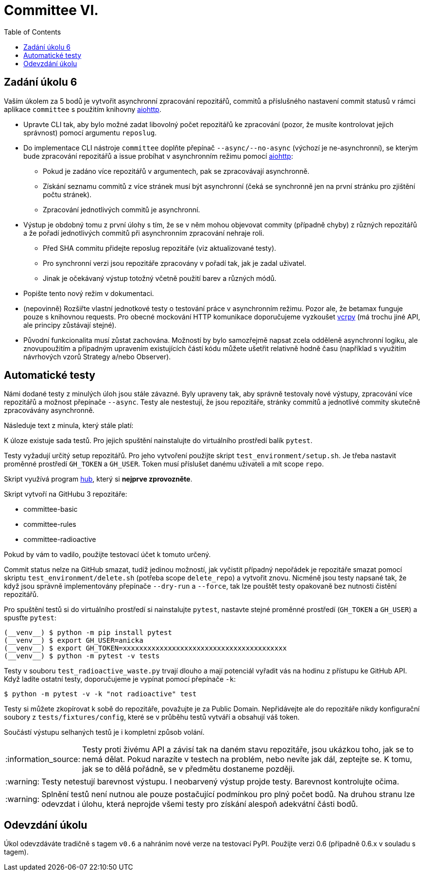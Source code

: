 = Committee VI.
:toc:
:note-caption: :information_source:
:warning-caption: :warning:

== Zadání úkolu 6

Vaším úkolem za 5 bodů je vytvořit asynchronní zpracování repozitářů, commitů a příslušného nastavení
commit statusů v rámci aplikace ``committee`` s použitím knihovny https://aiohttp.readthedocs.io/en/stable/[aiohttp].

* Upravte CLI tak, aby bylo možné zadat libovolný počet repozitářů ke zpracování (pozor, že
  musíte kontrolovat jejich správnost) pomocí argumentu ``reposlug``.
* Do implementace CLI nástroje ``committee`` doplňte přepínač ``--async/--no-async`` (výchozí je ne-asynchronní),
  se kterým bude zpracování repozitářů a issue probíhat v asynchronním režimu pomocí https://aiohttp.readthedocs.io/[aiohttp]:
** Pokud je zadáno více repozitářů v argumentech, pak se zpracovávají asynchronně.
** Získání seznamu commitů z více stránek musí být asynchronní (čeká se synchronně jen
   na první stránku pro zjištění počtu stránek).
** Zpracování jednotlivých commitů je asynchronní.
* Výstup je obdobný tomu z první úlohy s tím, že se v něm mohou objevovat commity (případně chyby)
  z různých repozitářů a že pořadí jednotlivých commitů při asynchronním zpracování nehraje roli.
** Před SHA commitu přidejte reposlug repozitáře (viz aktualizované testy).
** Pro synchronní verzi jsou repozitáře zpracovány v pořadí tak, jak je zadal uživatel.
** Jinak je očekávaný výstup totožný včetně použití barev a různých módů.
* Popište tento nový režim v dokumentaci.
* (nepovinně) Rozšiřte vlastní jednotkové testy o testování práce v asynchronním režimu.
  Pozor ale, že betamax funguje pouze s knihovnou requests. Pro obecné mockování HTTP komunikace doporučujeme
  vyzkoušet https://vcrpy.readthedocs.io/[vcrpy] (má trochu jiné API, ale principy zůstávají stejné).
* Původní funkcionalita musí zůstat zachována. Možností by bylo samozřejmě napsat zcela odděleně
  asynchronní logiku, ale znovupoužitím a případným upravením existujících částí kódu můžete
  ušetřit relativně hodně času (například s využitím návrhových vzorů Strategy a/nebo Observer).

== Automatické testy

Námi dodané testy z minulých úloh jsou stále závazné. Byly upraveny tak, aby správně testovaly nové
výstupy, zpracování více repozitářů a možnost přepínače ``--async``. Testy ale nestestují, že
jsou repozitáře, stránky commitů a jednotlivé commity skutečně zpracovávány asynchronně.

Následuje text z minula, který stále platí:

K úloze existuje sada testů.
Pro jejich spuštění nainstalujte do virtuálního prostředí balík `pytest`.

Testy vyžadují určitý setup repozitářů. Pro jeho vytvoření použijte skript
`test_environment/setup.sh`. Je třeba nastavit proměnné prostředí
`GH_TOKEN` a `GH_USER`.
Token musí příslušet danému uživateli a mít scope `repo`.

Skript využívá program https://hub.github.com/[hub],
který si *nejprve zprovozněte*.

Skript vytvoří na GitHubu 3 repozitáře:

 - committee-basic
 - committee-rules
 - committee-radioactive

Pokud by vám to vadilo, použijte testovací účet k tomuto určený.

Commit status nelze na GitHub smazat, tudíž jedinou možností, jak vyčistit
případný nepořádek je repozitáře smazat pomocí skriptu
`test_environment/delete.sh` (potřeba scope `delete_repo`) a vytvořit znovu.
Nicméně jsou testy napsané tak, že když jsou správně implementovány přepínače
`--dry-run` a `--force`, tak lze pouštět testy opakovaně bez nutnosti čistění
repozitářů.

Pro spuštění testů si do virtuálního prostředí si nainstalujte `pytest`,
nastavte stejné proměnné prostředí (`GH_TOKEN` a `GH_USER`) a spusťte `pytest`:

[source,console]
(__venv__) $ python -m pip install pytest
(__venv__) $ export GH_USER=anicka
(__venv__) $ export GH_TOKEN=xxxxxxxxxxxxxxxxxxxxxxxxxxxxxxxxxxxxxxxx
(__venv__) $ python -m pytest -v tests

Testy v souboru `test_radioactive_waste.py` trvají dlouho a mají potenciál
vyřadit vás na hodinu z přístupu ke GitHub API.
Když ladíte ostatní testy, doporučujeme je vypínat pomocí přepínače `-k`:

[source,console]
$ python -m pytest -v -k "not radioactive" test

Testy si můžete zkopírovat k sobě do repozitáře, považujte je za Public Domain.
Nepřidávejte ale do repozitáře nikdy konfigurační soubory z `tests/fixtures/config`,
které se v průběhu testů vytváří a obsahují váš token.

Součástí výstupu selhaných testů je i kompletní způsob volání.

NOTE: Testy proti živému API a závisí tak na daném stavu repozitáře, jsou ukázkou toho,
jak se to nemá dělat.
Pokud narazíte v testech na problém, nebo nevíte jak dál, zeptejte se.
K tomu, jak se to dělá pořádně, se v předmětu dostaneme později.

WARNING: Testy netestují barevnost výstupu. I neobarvený výstup projde testy.
Barevnost kontrolujte očima.

WARNING: Splnění testů není nutnou ale pouze postačující podmínkou pro plný
počet bodů. Na druhou stranu lze odevzdat i úlohu, která neprojde všemi testy
pro získání alespoň adekvátní části bodů.

== Odevzdání úkolu

Úkol odevzdáváte tradičně s tagem `v0.6` a nahráním nové verze na testovací
PyPI. Použijte verzi 0.6 (případně 0.6.x v souladu s tagem).
